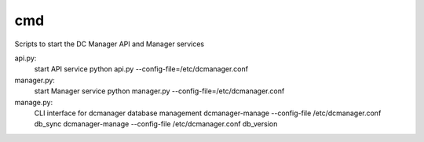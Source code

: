 ===============================
cmd
===============================

Scripts to start the DC Manager API and Manager services

api.py:
    start API service
    python api.py --config-file=/etc/dcmanager.conf

manager.py:
    start Manager service
    python manager.py --config-file=/etc/dcmanager.conf

manage.py:
    CLI interface for dcmanager database management
    dcmanager-manage --config-file /etc/dcmanager.conf db_sync
    dcmanager-manage --config-file /etc/dcmanager.conf db_version
